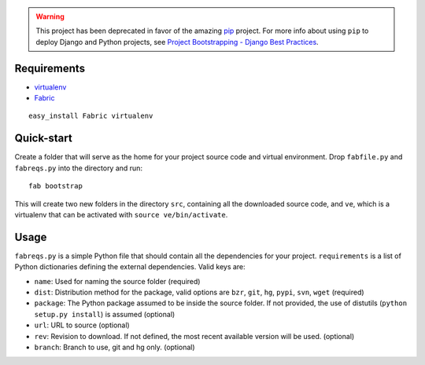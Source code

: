 .. warning:: This project has been deprecated in favor of the amazing `pip <http://pip.openplans.org>`_ project. For more info about using ``pip`` to deploy Django and Python projects, see `Project Bootstrapping - Django Best Practices <http://lincolnloop.com/django-best-practices/deployment/bootstrap.html>`_.


Requirements
============

- virtualenv_
- Fabric_

::

  easy_install Fabric virtualenv
    
.. _virtualenv: http://pypi.python.org/pypi/virtualenv
.. _Fabric: http://www.nongnu.org/fab/

Quick-start
===========

Create a folder that will serve as the home for your project source code and virtual environment. Drop ``fabfile.py`` and ``fabreqs.py`` into the directory and run:

::

    fab bootstrap
    
This will create two new folders in the directory ``src``, containing all the downloaded source code, and ``ve``, which is a virtualenv that can be activated with ``source ve/bin/activate``.

Usage
=====

``fabreqs.py`` is a simple Python file that should contain all the dependencies for your project. ``requirements`` is a list of Python dictionaries defining the external dependencies. Valid keys are:

- ``name``: Used for naming the source folder (required)
- ``dist``: Distribution method for the package, valid options are  ``bzr``, ``git``, ``hg``, ``pypi``, ``svn``, ``wget`` (required)
- ``package``: The Python package assumed to be inside the source folder. If not provided, the use of distutils (``python setup.py install``) is assumed (optional)
- ``url``: URL to source (optional)
- ``rev``: Revision to download. If not defined, the most recent available version will be used. (optional)
- ``branch``: Branch to use, git and hg only. (optional)
